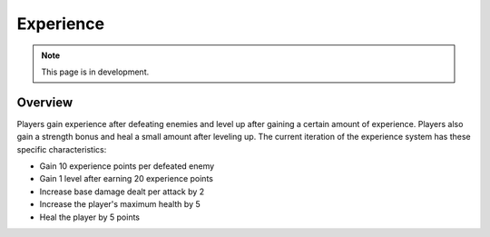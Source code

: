 Experience
==========

.. note::
   This page is in development.

.. default-domain:: sphinxsharp

Overview
--------
Players gain experience after defeating enemies and level up after gaining a certain amount of experience.
Players also gain a strength bonus and heal a small amount after leveling up. The current iteration
of the experience system has these specific characteristics:

* Gain 10 experience points per defeated enemy
* Gain 1 level after earning 20 experience points
* Increase base damage dealt per attack by 2
* Increase the player's maximum health by 5
* Heal the player by 5 points


